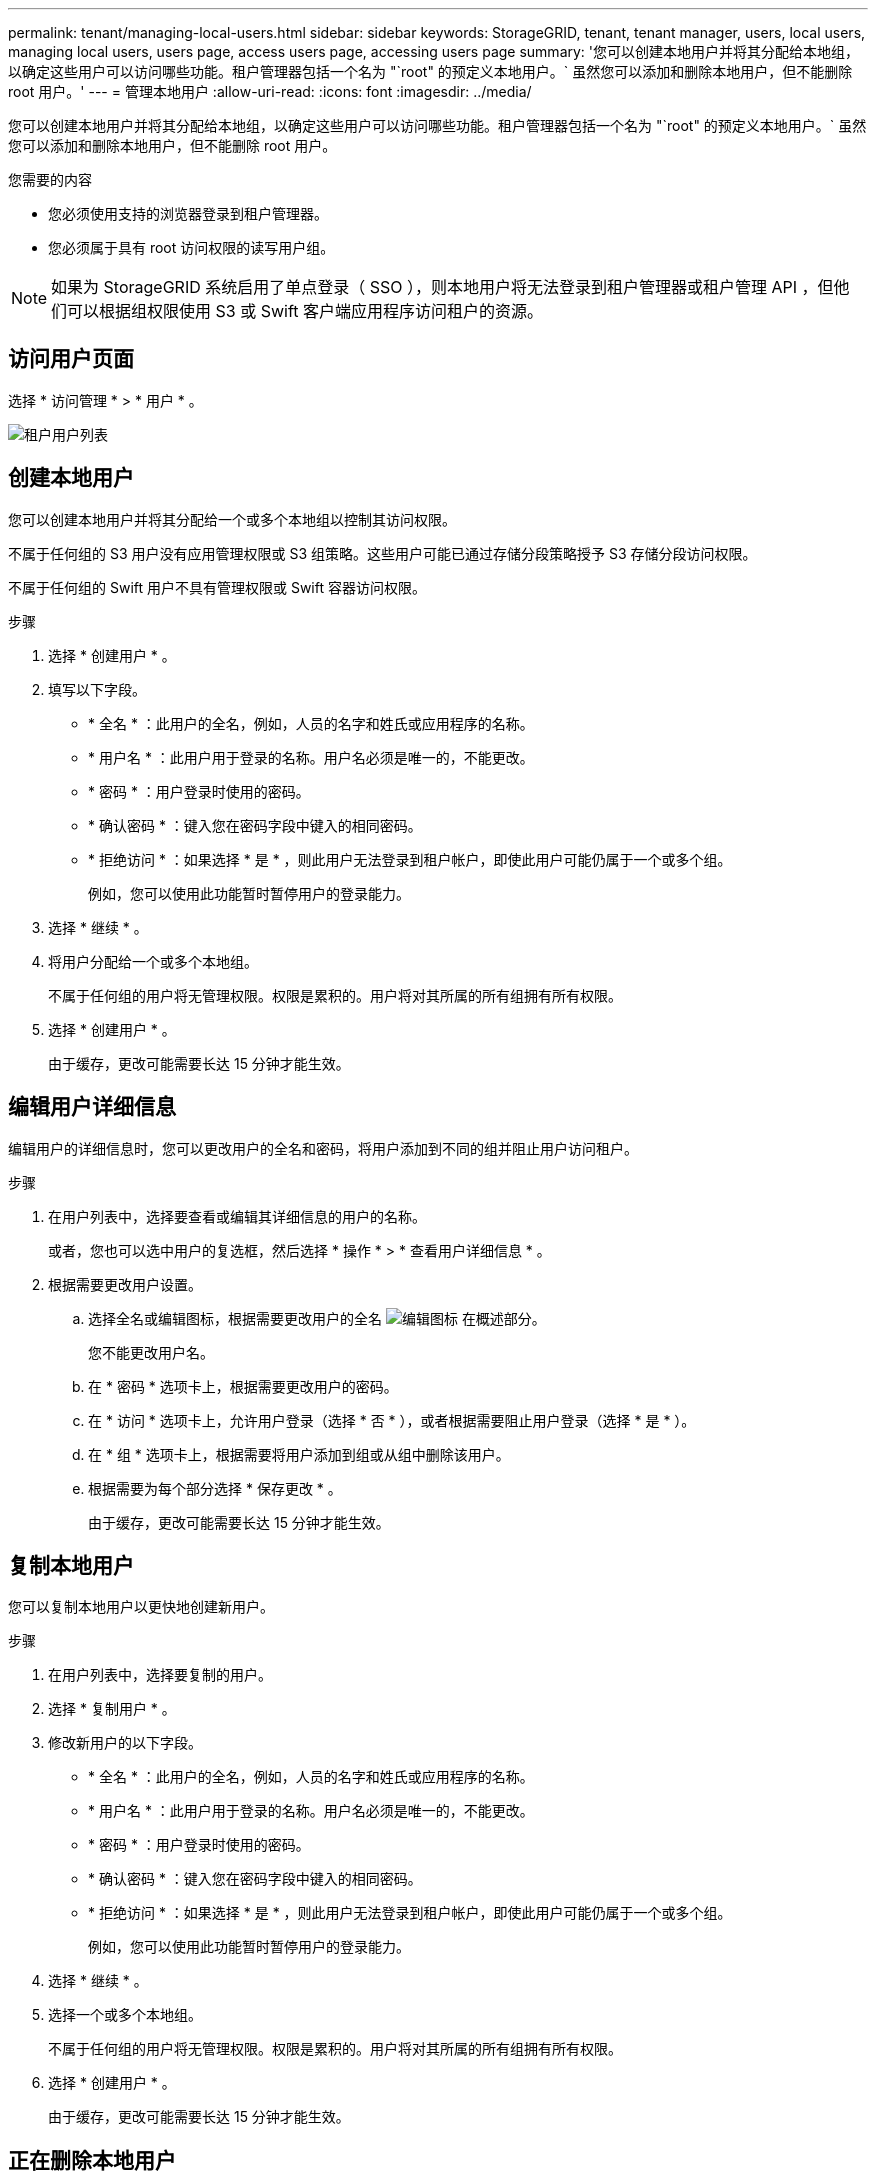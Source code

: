---
permalink: tenant/managing-local-users.html 
sidebar: sidebar 
keywords: StorageGRID, tenant, tenant manager, users, local users, managing local users, users page, access users page, accessing users page 
summary: '您可以创建本地用户并将其分配给本地组，以确定这些用户可以访问哪些功能。租户管理器包括一个名为 "`root" 的预定义本地用户。` 虽然您可以添加和删除本地用户，但不能删除 root 用户。' 
---
= 管理本地用户
:allow-uri-read: 
:icons: font
:imagesdir: ../media/


[role="lead"]
您可以创建本地用户并将其分配给本地组，以确定这些用户可以访问哪些功能。租户管理器包括一个名为 "`root" 的预定义本地用户。` 虽然您可以添加和删除本地用户，但不能删除 root 用户。

.您需要的内容
* 您必须使用支持的浏览器登录到租户管理器。
* 您必须属于具有 root 访问权限的读写用户组。



NOTE: 如果为 StorageGRID 系统启用了单点登录（ SSO ），则本地用户将无法登录到租户管理器或租户管理 API ，但他们可以根据组权限使用 S3 或 Swift 客户端应用程序访问租户的资源。



== 访问用户页面

选择 * 访问管理 * > * 用户 * 。

image::../media/tenant_users_list.png[租户用户列表]



== 创建本地用户

您可以创建本地用户并将其分配给一个或多个本地组以控制其访问权限。

不属于任何组的 S3 用户没有应用管理权限或 S3 组策略。这些用户可能已通过存储分段策略授予 S3 存储分段访问权限。

不属于任何组的 Swift 用户不具有管理权限或 Swift 容器访问权限。

.步骤
. 选择 * 创建用户 * 。
. 填写以下字段。
+
** * 全名 * ：此用户的全名，例如，人员的名字和姓氏或应用程序的名称。
** * 用户名 * ：此用户用于登录的名称。用户名必须是唯一的，不能更改。
** * 密码 * ：用户登录时使用的密码。
** * 确认密码 * ：键入您在密码字段中键入的相同密码。
** * 拒绝访问 * ：如果选择 * 是 * ，则此用户无法登录到租户帐户，即使此用户可能仍属于一个或多个组。
+
例如，您可以使用此功能暂时暂停用户的登录能力。



. 选择 * 继续 * 。
. 将用户分配给一个或多个本地组。
+
不属于任何组的用户将无管理权限。权限是累积的。用户将对其所属的所有组拥有所有权限。

. 选择 * 创建用户 * 。
+
由于缓存，更改可能需要长达 15 分钟才能生效。





== 编辑用户详细信息

编辑用户的详细信息时，您可以更改用户的全名和密码，将用户添加到不同的组并阻止用户访问租户。

.步骤
. 在用户列表中，选择要查看或编辑其详细信息的用户的名称。
+
或者，您也可以选中用户的复选框，然后选择 * 操作 * > * 查看用户详细信息 * 。

. 根据需要更改用户设置。
+
.. 选择全名或编辑图标，根据需要更改用户的全名 image:../media/icon_edit_tm.png["编辑图标"] 在概述部分。
+
您不能更改用户名。

.. 在 * 密码 * 选项卡上，根据需要更改用户的密码。
.. 在 * 访问 * 选项卡上，允许用户登录（选择 * 否 * ），或者根据需要阻止用户登录（选择 * 是 * ）。
.. 在 * 组 * 选项卡上，根据需要将用户添加到组或从组中删除该用户。
.. 根据需要为每个部分选择 * 保存更改 * 。
+
由于缓存，更改可能需要长达 15 分钟才能生效。







== 复制本地用户

您可以复制本地用户以更快地创建新用户。

.步骤
. 在用户列表中，选择要复制的用户。
. 选择 * 复制用户 * 。
. 修改新用户的以下字段。
+
** * 全名 * ：此用户的全名，例如，人员的名字和姓氏或应用程序的名称。
** * 用户名 * ：此用户用于登录的名称。用户名必须是唯一的，不能更改。
** * 密码 * ：用户登录时使用的密码。
** * 确认密码 * ：键入您在密码字段中键入的相同密码。
** * 拒绝访问 * ：如果选择 * 是 * ，则此用户无法登录到租户帐户，即使此用户可能仍属于一个或多个组。
+
例如，您可以使用此功能暂时暂停用户的登录能力。



. 选择 * 继续 * 。
. 选择一个或多个本地组。
+
不属于任何组的用户将无管理权限。权限是累积的。用户将对其所属的所有组拥有所有权限。

. 选择 * 创建用户 * 。
+
由于缓存，更改可能需要长达 15 分钟才能生效。





== 正在删除本地用户

您可以永久删除不再需要访问 StorageGRID 租户帐户的本地用户。

使用租户管理器，您可以删除本地用户，但不能删除联合用户。您必须使用联合身份源删除联合用户。

.步骤
. 在用户列表中，选中要删除的本地用户对应的复选框。
. 选择 * 操作 * > * 删除用户 * 。
. 在确认对话框中，选择 * 删除用户 * 以确认要从系统中删除此用户。
+
由于缓存，更改可能需要长达 15 分钟才能生效。



.相关信息
link:tenant-management-permissions.html["租户管理权限"]
